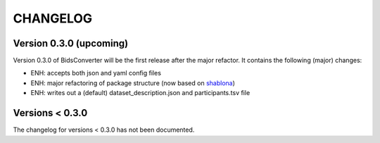 CHANGELOG
=========

Version 0.3.0 (upcoming)
-------------
Version 0.3.0 of BidsConverter will be the first release after the major refactor.
It contains the following (major) changes:

- ENH: accepts both json and yaml config files
- ENH: major refactoring of package structure (now based on `shablona <https://github.com/uwescience/shablona>`_)
- ENH: writes out a (default) dataset_description.json and participants.tsv file

Versions < 0.3.0
----------------
The changelog for versions < 0.3.0 has not been documented.
